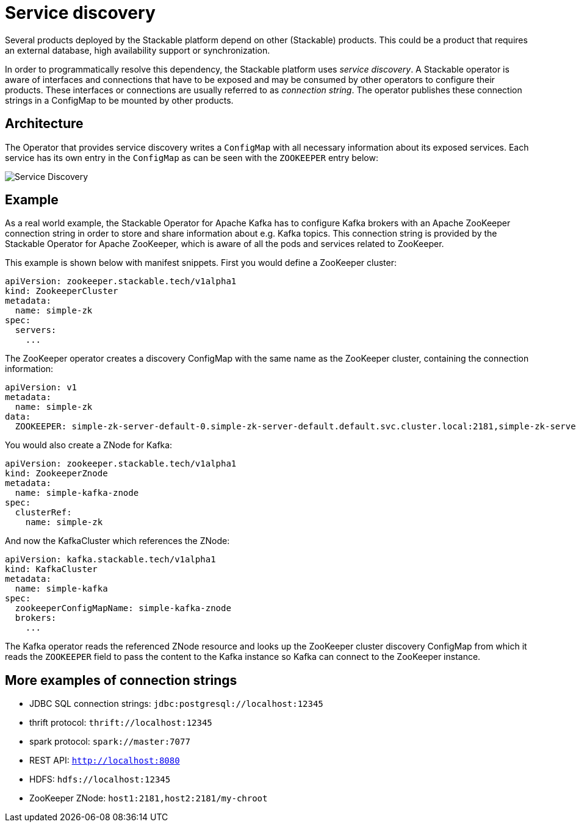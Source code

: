 = Service discovery

Several products deployed by the Stackable platform depend on other (Stackable) products. This could be a product that requires an external database, high availability support or synchronization.

In order to programmatically resolve this dependency, the Stackable platform uses _service discovery_. A Stackable operator is aware of interfaces and connections that have to be exposed and may be consumed by other operators to configure their products. These interfaces or connections are usually referred to as _connection string_. The operator publishes these connection strings in a ConfigMap to be mounted by other products.

== Architecture

The Operator that provides service discovery writes a `ConfigMap` with all necessary information about its exposed services. Each service has its own entry in the `ConfigMap` as can be seen with the `ZOOKEEPER` entry below:

image::service_discovery_arch.png[Service Discovery]

== Example

As a real world example, the Stackable Operator for Apache Kafka has to configure Kafka brokers with an Apache ZooKeeper connection string in order to store and share information about e.g. Kafka topics. This connection string is provided by the Stackable Operator for Apache ZooKeeper, which is aware of all the pods and services related to ZooKeeper.

This example is shown below with manifest snippets. First you would define a ZooKeeper cluster:

[source,yaml]
----
apiVersion: zookeeper.stackable.tech/v1alpha1
kind: ZookeeperCluster
metadata:
  name: simple-zk
spec:
  servers:
    ...
----

The ZooKeeper operator creates a discovery ConfigMap with the same name as the ZooKeeper cluster, containing the connection information:

[source,yaml]
----
apiVersion: v1
metadata:
  name: simple-zk
data:
  ZOOKEEPER: simple-zk-server-default-0.simple-zk-server-default.default.svc.cluster.local:2181,simple-zk-server-default-1.simple-zk-server-default.default.svc.cluster.local:2181
----

You would also create a ZNode for Kafka:

[source,yaml]
----
apiVersion: zookeeper.stackable.tech/v1alpha1
kind: ZookeeperZnode
metadata:
  name: simple-kafka-znode
spec:
  clusterRef:
    name: simple-zk
----

And now the KafkaCluster which references the ZNode:

[source,yaml]
----
apiVersion: kafka.stackable.tech/v1alpha1
kind: KafkaCluster
metadata:
  name: simple-kafka
spec:
  zookeeperConfigMapName: simple-kafka-znode
  brokers:
    ...
----

The Kafka operator reads the referenced ZNode resource and looks up the ZooKeeper cluster discovery ConfigMap from which it reads the `ZOOKEEPER` field to pass the content to the Kafka instance so Kafka can connect to the ZooKeeper instance.

== More examples of connection strings

* JDBC SQL connection strings: `jdbc:postgresql://localhost:12345`
* thrift protocol: `thrift://localhost:12345`
* spark protocol: `spark://master:7077`
* REST API: `http://localhost:8080`
* HDFS: `hdfs://localhost:12345`
* ZooKeeper ZNode: `host1:2181,host2:2181/my-chroot`
